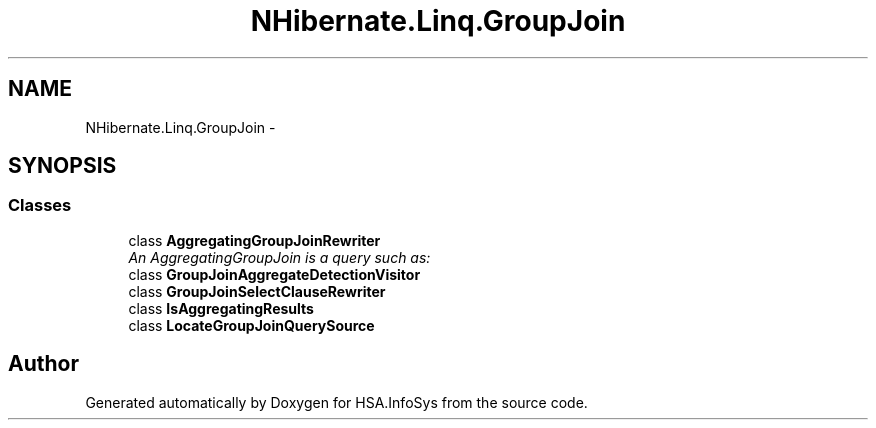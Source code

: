 .TH "NHibernate.Linq.GroupJoin" 3 "Fri Jul 5 2013" "Version 1.0" "HSA.InfoSys" \" -*- nroff -*-
.ad l
.nh
.SH NAME
NHibernate.Linq.GroupJoin \- 
.SH SYNOPSIS
.br
.PP
.SS "Classes"

.in +1c
.ti -1c
.RI "class \fBAggregatingGroupJoinRewriter\fP"
.br
.RI "\fIAn AggregatingGroupJoin is a query such as: \fP"
.ti -1c
.RI "class \fBGroupJoinAggregateDetectionVisitor\fP"
.br
.ti -1c
.RI "class \fBGroupJoinSelectClauseRewriter\fP"
.br
.ti -1c
.RI "class \fBIsAggregatingResults\fP"
.br
.ti -1c
.RI "class \fBLocateGroupJoinQuerySource\fP"
.br
.in -1c
.SH "Author"
.PP 
Generated automatically by Doxygen for HSA\&.InfoSys from the source code\&.
